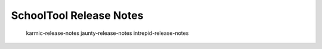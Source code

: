 SchoolTool Release Notes
========================

   karmic-release-notes
   jaunty-release-notes
   intrepid-release-notes
